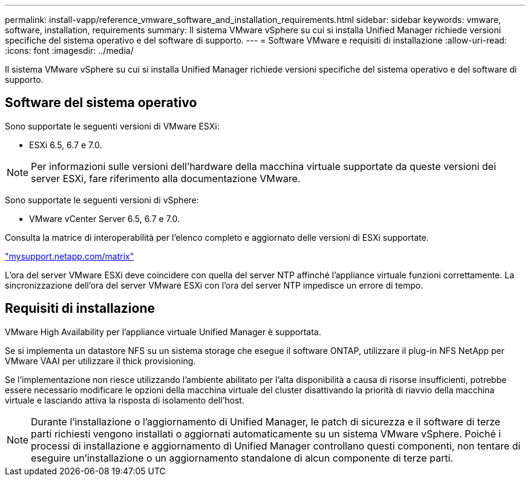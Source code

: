 ---
permalink: install-vapp/reference_vmware_software_and_installation_requirements.html 
sidebar: sidebar 
keywords: vmware, software, installation, requirements 
summary: Il sistema VMware vSphere su cui si installa Unified Manager richiede versioni specifiche del sistema operativo e del software di supporto. 
---
= Software VMware e requisiti di installazione
:allow-uri-read: 
:icons: font
:imagesdir: ../media/


[role="lead"]
Il sistema VMware vSphere su cui si installa Unified Manager richiede versioni specifiche del sistema operativo e del software di supporto.



== Software del sistema operativo

Sono supportate le seguenti versioni di VMware ESXi:

* ESXi 6.5, 6.7 e 7.0.


[NOTE]
====
Per informazioni sulle versioni dell'hardware della macchina virtuale supportate da queste versioni dei server ESXi, fare riferimento alla documentazione VMware.

====
Sono supportate le seguenti versioni di vSphere:

* VMware vCenter Server 6.5, 6.7 e 7.0.


Consulta la matrice di interoperabilità per l'elenco completo e aggiornato delle versioni di ESXi supportate.

http://mysupport.netapp.com/matrix["mysupport.netapp.com/matrix"]

L'ora del server VMware ESXi deve coincidere con quella del server NTP affinché l'appliance virtuale funzioni correttamente. La sincronizzazione dell'ora del server VMware ESXi con l'ora del server NTP impedisce un errore di tempo.



== Requisiti di installazione

VMware High Availability per l'appliance virtuale Unified Manager è supportata.

Se si implementa un datastore NFS su un sistema storage che esegue il software ONTAP, utilizzare il plug-in NFS NetApp per VMware VAAI per utilizzare il thick provisioning.

Se l'implementazione non riesce utilizzando l'ambiente abilitato per l'alta disponibilità a causa di risorse insufficienti, potrebbe essere necessario modificare le opzioni della macchina virtuale del cluster disattivando la priorità di riavvio della macchina virtuale e lasciando attiva la risposta di isolamento dell'host.


NOTE: Durante l'installazione o l'aggiornamento di Unified Manager, le patch di sicurezza e il software di terze parti richiesti vengono installati o aggiornati automaticamente su un sistema VMware vSphere. Poiché i processi di installazione e aggiornamento di Unified Manager controllano questi componenti, non tentare di eseguire un'installazione o un aggiornamento standalone di alcun componente di terze parti.

